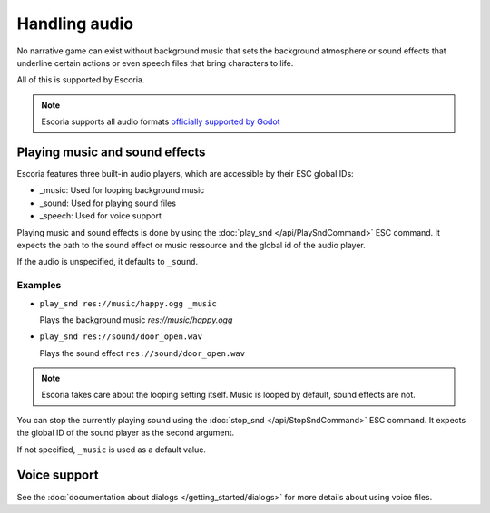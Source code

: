 Handling audio
==============

No narrative game can exist without background music that sets the background
atmosphere or sound effects that underline certain actions or even speech
files that bring characters to life.

All of this is supported by Escoria.

.. note::

    Escoria supports all audio formats `officially supported by Godot`_

Playing music and sound effects
~~~~~~~~~~~~~~~~~~~~~~~~~~~~~~~

Escoria features three built-in audio players, which are accessible by their
ESC global IDs:

- _music: Used for looping background music
- _sound: Used for playing sound files
- _speech: Used for voice support

Playing music and sound effects is done by using the
:doc:`play_snd </api/PlaySndCommand>` ESC
command. It expects the path to the sound effect or music ressource and
the global id of the audio player.

If the audio is unspecified, it defaults to ``_sound``.

Examples
--------

- ``play_snd res://music/happy.ogg _music``

  Plays the background music `res://music/happy.ogg`

-  ``play_snd res://sound/door_open.wav``

   Plays the sound effect ``res://sound/door_open.wav``

.. note:: 

    Escoria takes care about the looping setting itself. Music is looped
    by default, sound effects are not.

You can stop the currently playing sound using the
:doc:`stop_snd </api/StopSndCommand>` ESC command. It expects the global ID of
the sound player as the second argument.

If not specified, ``_music`` is used as a default value.

Voice support
~~~~~~~~~~~~~

See the :doc:`documentation about dialogs </getting_started/dialogs>` for more
details about using voice files.

.. _`officially supported by Godot`: https://docs.godotengine.org/en/stable/getting_started/workflow/assets/importing_audio_samples.html